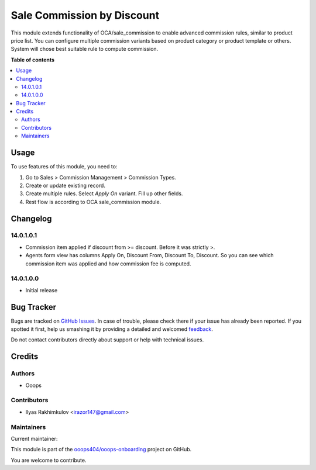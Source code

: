 ===========================
Sale Commission by Discount
===========================

.. !!!!!!!!!!!!!!!!!!!!!!!!!!!!!!!!!!!!!!!!!!!!!!!!!!!!
   !! This file is generated by oca-gen-addon-readme !!
   !! changes will be overwritten.                   !!
   !!!!!!!!!!!!!!!!!!!!!!!!!!!!!!!!!!!!!!!!!!!!!!!!!!!!

.. |badge1| image:: https://img.shields.io/badge/maturity-Beta-yellow.png
    :target: https://odoo-community.org/page/development-status
    :alt: Beta
.. |badge2| image:: https://img.shields.io/badge/licence-LGPL--3-blue.png
    :target: http://www.gnu.org/licenses/lgpl-3.0-standalone.html
    :alt: License: LGPL-3
.. |badge3| image:: https://img.shields.io/badge/github-ooops404%2Fooops--onboarding-lightgray.png?logo=github
    :target: https://github.com/ooops404/ooops-onboarding/tree/14.0-dev/sale_commission_by_discount
    :alt: ooops404/ooops-onboarding
.. |badge4| image:: https://img.shields.io/badge/weblate-Translate%20me-F47D42.png
    :target: http://weblate.ops404.it/projects/ooops-onboarding-14-0-dev/sale_commission_by_discount
    :alt: Translate me on Weblate
.. |badge5| image:: https://img.shields.io/badge/runbot-Try%20me-875A7B.png
    :target: https://ops404.it/runbot/5/14.0-dev
    :alt: Try me on Runbot

|badge1| |badge2| |badge3| |badge4| |badge5|

This module extends functionality of OCA/sale_commission to enable advanced commission rules, similar to product price list.
You can configure multiple commission variants based on product category or product template or others.
System will chose best suitable rule to compute commission.

**Table of contents**

.. contents::
   :local:

Usage
=====

To use features of this module, you need to:

#. Go to Sales > Commission Management > Commission Types.
#. Create or update existing record.
#. Create multiple rules. Select *Apply On* variant. Fill up other fields.
#. Rest flow is according to OCA sale_commission module.

Changelog
=========

14.0.1.0.1
~~~~~~~~~~~~~~~~~~~~~~~~~~~~~~~~~~~

* Commission item applied if discount from >= discount. Before it was strictly >.
* Agents form view has columns Apply On, Discount From, Discount To, Discount. So you can see which commission item was applied and how commission fee is computed.

14.0.1.0.0
~~~~~~~~~~~~~~~~~~~~~~~~~~~~~~~~~~~

* Initial release

Bug Tracker
===========

Bugs are tracked on `GitHub Issues <https://github.com/ooops404/ooops-onboarding/issues>`_.
In case of trouble, please check there if your issue has already been reported.
If you spotted it first, help us smashing it by providing a detailed and welcomed
`feedback <https://github.com/ooops404/ooops-onboarding/issues/new?body=module:%20sale_commission_by_discount%0Aversion:%2014.0-dev%0A%0A**Steps%20to%20reproduce**%0A-%20...%0A%0A**Current%20behavior**%0A%0A**Expected%20behavior**>`_.

Do not contact contributors directly about support or help with technical issues.

Credits
=======

Authors
~~~~~~~

* Ooops

Contributors
~~~~~~~~~~~~

* Ilyas Rakhimkulov <irazor147@gmail.com>

Maintainers
~~~~~~~~~~~

.. |maintainer-ilyasProgrammer| image:: https://github.com/ilyasProgrammer.png?size=40px
    :target: https://github.com/ilyasProgrammer
    :alt: ilyasProgrammer

Current maintainer:

|maintainer-ilyasProgrammer|

This module is part of the `ooops404/ooops-onboarding <https://github.com/ooops404/ooops-onboarding/tree/14.0-dev/sale_commission_by_discount>`_ project on GitHub.

You are welcome to contribute.

